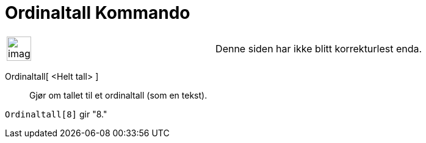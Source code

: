 = Ordinaltall Kommando
:page-en: commands/Ordinal
ifdef::env-github[:imagesdir: /nb/modules/ROOT/assets/images]

[width="100%",cols="50%,50%",]
|===
a|
image:Ambox_content.png[image,width=40,height=40]

|Denne siden har ikke blitt korrekturlest enda.
|===

Ordinaltall[ <Helt tall> ]::
  Gjør om tallet til et ordinaltall (som en tekst).

[EXAMPLE]
====

`++Ordinaltall[8]++` gir "8."

====

